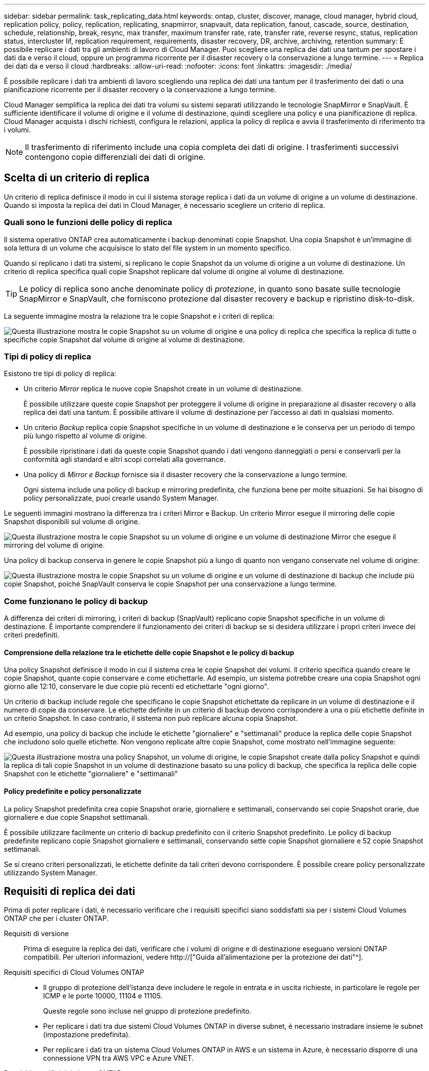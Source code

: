 ---
sidebar: sidebar 
permalink: task_replicating_data.html 
keywords: ontap, cluster, discover, manage, cloud manager, hybrid cloud, replication policy, policy, replication, replicating, snapmirror, snapvault, data replication, fanout, cascade, source, destination, schedule, relationship, break, resync, max transfer, maximum transfer rate, rate, transfer rate, reverse resync, status, replication status, intercluster lif, replication requirement, requirements, disaster recovery, DR, archive, archiving, retention 
summary: È possibile replicare i dati tra gli ambienti di lavoro di Cloud Manager. Puoi scegliere una replica dei dati una tantum per spostare i dati da e verso il cloud, oppure un programma ricorrente per il disaster recovery o la conservazione a lungo termine. 
---
= Replica dei dati da e verso il cloud
:hardbreaks:
:allow-uri-read: 
:nofooter: 
:icons: font
:linkattrs: 
:imagesdir: ./media/


[role="lead"]
È possibile replicare i dati tra ambienti di lavoro scegliendo una replica dei dati una tantum per il trasferimento dei dati o una pianificazione ricorrente per il disaster recovery o la conservazione a lungo termine.

Cloud Manager semplifica la replica dei dati tra volumi su sistemi separati utilizzando le tecnologie SnapMirror e SnapVault. È sufficiente identificare il volume di origine e il volume di destinazione, quindi scegliere una policy e una pianificazione di replica. Cloud Manager acquista i dischi richiesti, configura le relazioni, applica la policy di replica e avvia il trasferimento di riferimento tra i volumi.


NOTE: Il trasferimento di riferimento include una copia completa dei dati di origine. I trasferimenti successivi contengono copie differenziali dei dati di origine.



== Scelta di un criterio di replica

Un criterio di replica definisce il modo in cui il sistema storage replica i dati da un volume di origine a un volume di destinazione. Quando si imposta la replica dei dati in Cloud Manager, è necessario scegliere un criterio di replica.



=== Quali sono le funzioni delle policy di replica

Il sistema operativo ONTAP crea automaticamente i backup denominati copie Snapshot. Una copia Snapshot è un'immagine di sola lettura di un volume che acquisisce lo stato del file system in un momento specifico.

Quando si replicano i dati tra sistemi, si replicano le copie Snapshot da un volume di origine a un volume di destinazione. Un criterio di replica specifica quali copie Snapshot replicare dal volume di origine al volume di destinazione.


TIP: Le policy di replica sono anche denominate policy di _protezione_, in quanto sono basate sulle tecnologie SnapMirror e SnapVault, che forniscono protezione dal disaster recovery e backup e ripristino disk-to-disk.

La seguente immagine mostra la relazione tra le copie Snapshot e i criteri di replica:

image:diagram_replication_policies.png["Questa illustrazione mostra le copie Snapshot su un volume di origine e una policy di replica che specifica la replica di tutte o specifiche copie Snapshot dal volume di origine al volume di destinazione."]



=== Tipi di policy di replica

Esistono tre tipi di policy di replica:

* Un criterio _Mirror_ replica le nuove copie Snapshot create in un volume di destinazione.
+
È possibile utilizzare queste copie Snapshot per proteggere il volume di origine in preparazione al disaster recovery o alla replica dei dati una tantum. È possibile attivare il volume di destinazione per l'accesso ai dati in qualsiasi momento.

* Un criterio _Backup_ replica copie Snapshot specifiche in un volume di destinazione e le conserva per un periodo di tempo più lungo rispetto al volume di origine.
+
È possibile ripristinare i dati da queste copie Snapshot quando i dati vengono danneggiati o persi e conservarli per la conformità agli standard e altri scopi correlati alla governance.

* Una policy di _Mirror e Backup_ fornisce sia il disaster recovery che la conservazione a lungo termine.
+
Ogni sistema include una policy di backup e mirroring predefinita, che funziona bene per molte situazioni. Se hai bisogno di policy personalizzate, puoi crearle usando System Manager.



Le seguenti immagini mostrano la differenza tra i criteri Mirror e Backup. Un criterio Mirror esegue il mirroring delle copie Snapshot disponibili sul volume di origine.

image:diagram_replication_snapmirror.png["Questa illustrazione mostra le copie Snapshot su un volume di origine e un volume di destinazione Mirror che esegue il mirroring del volume di origine."]

Una policy di backup conserva in genere le copie Snapshot più a lungo di quanto non vengano conservate nel volume di origine:

image:diagram_replication_snapvault.png["Questa illustrazione mostra le copie Snapshot su un volume di origine e un volume di destinazione di backup che include più copie Snapshot, poiché SnapVault conserva le copie Snapshot per una conservazione a lungo termine."]



=== Come funzionano le policy di backup

A differenza dei criteri di mirroring, i criteri di backup (SnapVault) replicano copie Snapshot specifiche in un volume di destinazione. È importante comprendere il funzionamento dei criteri di backup se si desidera utilizzare i propri criteri invece dei criteri predefiniti.



==== Comprensione della relazione tra le etichette delle copie Snapshot e le policy di backup

Una policy Snapshot definisce il modo in cui il sistema crea le copie Snapshot dei volumi. Il criterio specifica quando creare le copie Snapshot, quante copie conservare e come etichettarle. Ad esempio, un sistema potrebbe creare una copia Snapshot ogni giorno alle 12:10, conservare le due copie più recenti ed etichettarle "ogni giorno".

Un criterio di backup include regole che specificano le copie Snapshot etichettate da replicare in un volume di destinazione e il numero di copie da conservare. Le etichette definite in un criterio di backup devono corrispondere a una o più etichette definite in un criterio Snapshot. In caso contrario, il sistema non può replicare alcuna copia Snapshot.

Ad esempio, una policy di backup che include le etichette "giornaliere" e "settimanali" produce la replica delle copie Snapshot che includono solo quelle etichette. Non vengono replicate altre copie Snapshot, come mostrato nell'immagine seguente:

image:diagram_replication_snapvault_policy.png["Questa illustrazione mostra una policy Snapshot, un volume di origine, le copie Snapshot create dalla policy Snapshot e quindi la replica di tali copie Snapshot in un volume di destinazione basato su una policy di backup, che specifica la replica delle copie Snapshot con le etichette \"giornaliere\" e \"settimanali\""]



==== Policy predefinite e policy personalizzate

La policy Snapshot predefinita crea copie Snapshot orarie, giornaliere e settimanali, conservando sei copie Snapshot orarie, due giornaliere e due copie Snapshot settimanali.

È possibile utilizzare facilmente un criterio di backup predefinito con il criterio Snapshot predefinito. Le policy di backup predefinite replicano copie Snapshot giornaliere e settimanali, conservando sette copie Snapshot giornaliere e 52 copie Snapshot settimanali.

Se si creano criteri personalizzati, le etichette definite da tali criteri devono corrispondere. È possibile creare policy personalizzate utilizzando System Manager.



== Requisiti di replica dei dati

Prima di poter replicare i dati, è necessario verificare che i requisiti specifici siano soddisfatti sia per i sistemi Cloud Volumes ONTAP che per i cluster ONTAP.

Requisiti di versione:: Prima di eseguire la replica dei dati, verificare che i volumi di origine e di destinazione eseguano versioni ONTAP compatibili. Per ulteriori informazioni, vedere http://["Guida all'alimentazione per la protezione dei dati"^].
Requisiti specifici di Cloud Volumes ONTAP::
+
--
* Il gruppo di protezione dell'istanza deve includere le regole in entrata e in uscita richieste, in particolare le regole per ICMP e le porte 10000, 11104 e 11105.
+
Queste regole sono incluse nel gruppo di protezione predefinito.

* Per replicare i dati tra due sistemi Cloud Volumes ONTAP in diverse subnet, è necessario instradare insieme le subnet (impostazione predefinita).
* Per replicare i dati tra un sistema Cloud Volumes ONTAP in AWS e un sistema in Azure, è necessario disporre di una connessione VPN tra AWS VPC e Azure VNET.


--
Requisiti specifici dei cluster ONTAP::
+
--
* È necessario installare una licenza SnapMirror attiva.
* Se il cluster si trova all'interno della propria sede, si dovrebbe disporre di una connessione dalla rete aziendale ad AWS o Azure, che in genere è una connessione VPN.
* I cluster ONTAP devono soddisfare ulteriori requisiti di subnet, porta, firewall e cluster.
+
Per ulteriori informazioni, consultare la Guida rapida di peering di cluster e SVM per la versione di ONTAP in uso.



--




== Replica dei dati tra sistemi

Puoi replicare i dati tra sistemi Cloud Volumes ONTAP e cluster ONTAP scegliendo una replica dei dati una tantum, che può aiutarti a spostare i dati da e verso il cloud, o una pianificazione ricorrente, che può aiutarti con il disaster recovery o la conservazione a lungo termine.

.A proposito di questa attività
Cloud Manager supporta configurazioni di protezione dei dati semplici, fanout e a cascata:

* In una configurazione semplice, la replica avviene dal volume A al volume B.
* In una configurazione fanout, la replica avviene dal volume A a più destinazioni.
* In una configurazione a cascata, la replica avviene dal volume A al volume B e dal volume B al volume C.


È possibile configurare configurazioni fanout e a cascata in Cloud Manager impostando più repliche di dati tra sistemi. Ad esempio, replicando un volume dal sistema A al sistema B e replicando lo stesso volume dal sistema B al sistema C.

.Fasi
. Nella pagina ambienti di lavoro, selezionare l'ambiente di lavoro che contiene il volume di origine, quindi trascinarlo nell'ambiente di lavoro in cui si desidera replicare il volume:
+
image:screenshot_drag_and_drop.gif["Screenshot: Mostra un ambiente di lavoro posizionato sopra un altro ambiente di lavoro per avviare il processo di replica dei dati."]

. Se vengono visualizzate le pagine Source (origine) e Destination peering Setup (Configurazione peering destinazione), selezionare tutte le LIF dell'intercluster per la relazione peer del cluster.
+
La rete intercluster deve essere configurata in modo che i peer del cluster dispongano di una _connettività full-mesh a coppie_, il che significa che ogni coppia di cluster in una relazione peer del cluster dispone di connettività tra tutte le proprie LIF intercluster.

+
Queste pagine vengono visualizzate se l'origine o la destinazione è un cluster ONTAP con più LIF.

. Nella pagina Source Volume Selection (selezione volume di origine), selezionare il volume che si desidera replicare.
. Nella pagina Destination Volume Name and Tiering (Nome volume di destinazione e tiering), specificare il nome del volume di destinazione, scegliere un tipo di disco sottostante, modificare una delle opzioni avanzate e fare clic su *Continue* (continua).
+
Se la destinazione è un cluster ONTAP, è necessario specificare anche la SVM di destinazione e l'aggregato.

. Nella pagina velocità di trasferimento massima, specificare la velocità massima (in megabyte al secondo) alla quale trasferire i dati.
. Nella pagina Replication Policy (Criteri di replica), scegliere uno dei criteri predefiniti o fare clic su *Additional Policies* (Criteri aggiuntivi), quindi selezionare uno dei criteri avanzati.
+
Per ulteriori informazioni, vedere link:task_replicating_data.html#choosing-a-replication-policy["Scelta di un criterio di replica"].

+
Se si sceglie un criterio di backup personalizzato (SnapVault), le etichette associate al criterio devono corrispondere alle etichette delle copie Snapshot sul volume di origine. Per ulteriori informazioni, vedere link:task_replicating_data.html#how-backup-policies-work["Come funzionano le policy di backup"].

. Nella pagina Pianificazione, scegliere una copia singola o una pianificazione ricorrente.
+
Sono disponibili diverse pianificazioni predefinite. Se si desidera una pianificazione diversa, è necessario creare una nuova pianificazione nel cluster _destination_ utilizzando System Manager.

. Nella pagina Review (esamina), rivedere le selezioni, quindi fare clic su *Go* (Vai).


.Risultato
Cloud Manager avvia il processo di replica dei dati. È possibile visualizzare i dettagli relativi alla replica nella pagina Replication Status (Stato replica).



== Gestione delle pianificazioni e delle relazioni di replica dei dati

Dopo aver configurato la replica dei dati tra due sistemi, è possibile gestire la pianificazione e la relazione della replica dei dati da Cloud Manager.

.Fasi
. Nella pagina ambienti di lavoro, visualizzare lo stato della replica per tutti gli ambienti di lavoro assegnati nel tenant o per un ambiente di lavoro specifico:
+
[cols="15,85"]
|===
| Opzione | Azione 


| Tutti gli ambienti di lavoro assegnati nel tenant  a| 
Fare clic su Replication Status (Stato replica) nella barra di navigazione.

image:screenshot_replication_nav.gif["Schermata: Mostra la scheda Replication Status (Stato replica)."]



| Un ambiente di lavoro specifico  a| 
Selezionare l'ambiente di lavoro, quindi fare clic su Replication Status (Stato replica).

image:screenshot_replication_status.gif["Schermata: Mostra l'icona Replication Status (Stato replica) disponibile nella pagina Working Environments (ambienti di lavoro)."]

|===
. Esaminare lo stato delle relazioni di replica dei dati per verificare che siano integre.
+

NOTE: Se lo stato di una relazione è inattivo e lo stato di mirroring non è inizializzato, è necessario inizializzare la relazione dal sistema di destinazione per eseguire la replica dei dati in base alla pianificazione definita. È possibile inizializzare la relazione utilizzando System Manager o l'interfaccia della riga di comando (CLI). Questi stati possono essere visualizzati quando il sistema di destinazione non funziona e poi torna in linea.

. Selezionare l'icona del menu accanto al volume di origine, quindi scegliere una delle azioni disponibili.
+
image:screenshot_replication_managing.gif["Schermata: Mostra l'elenco delle azioni disponibili nella pagina Replication Status (Stato replica)."]

+
La seguente tabella descrive le azioni disponibili:

+
[cols="15,85"]
|===
| Azione | Descrizione 


| Rompere | Interrompe la relazione tra i volumi di origine e di destinazione e attiva il volume di destinazione per l'accesso ai dati. Questa opzione viene generalmente utilizzata quando il volume di origine non è in grado di fornire dati a causa di eventi come corruzione dei dati, eliminazione accidentale o stato offline. Per informazioni sulla configurazione di un volume di destinazione per l'accesso ai dati e la riattivazione di un volume di origine, consultare la Guida rapida al disaster recovery di ONTAP 9. 


| Risincronizzare  a| 
Consente di ripristinare una relazione interrotta tra i volumi e di riprendere la replica dei dati in base alla pianificazione definita.


IMPORTANT: Quando si risincronizzano i volumi, i contenuti del volume di destinazione vengono sovrascritti dai contenuti del volume di origine.

Per eseguire una risincronizzazione inversa, che risincronizza i dati dal volume di destinazione al volume di origine, vedere la http://["Guida rapida per il disaster recovery dei volumi di ONTAP 9"^].



| Risincronizzazione inversa | Inverte i ruoli dei volumi di origine e di destinazione. Il contenuto del volume di origine originale viene sovrascritto dal contenuto del volume di destinazione. Questa operazione è utile quando si desidera riattivare un volume di origine che è stato offline. Tutti i dati scritti nel volume di origine tra l'ultima replica dei dati e l'ora in cui il volume di origine è stato disattivato non vengono conservati. 


| Modifica pianificazione | Consente di scegliere una pianificazione diversa per la replica dei dati. 


| Info policy | Mostra il criterio di protezione assegnato alla relazione di replica dei dati. 


| Modifica velocità di trasferimento massima | Consente di modificare la velocità massima (in kilobyte al secondo) alla quale è possibile trasferire i dati. 


| Eliminare | Elimina la relazione di protezione dei dati tra i volumi di origine e di destinazione, il che significa che la replica dei dati non avviene più tra i volumi. Questa azione non attiva il volume di destinazione per l'accesso ai dati. Questa azione elimina anche la relazione peer del cluster e la relazione peer SVM (Storage Virtual Machine), se non sono presenti altre relazioni di protezione dei dati tra i sistemi. 
|===


.Risultato
Dopo aver selezionato un'azione, Cloud Manager aggiorna la relazione o la pianificazione.

